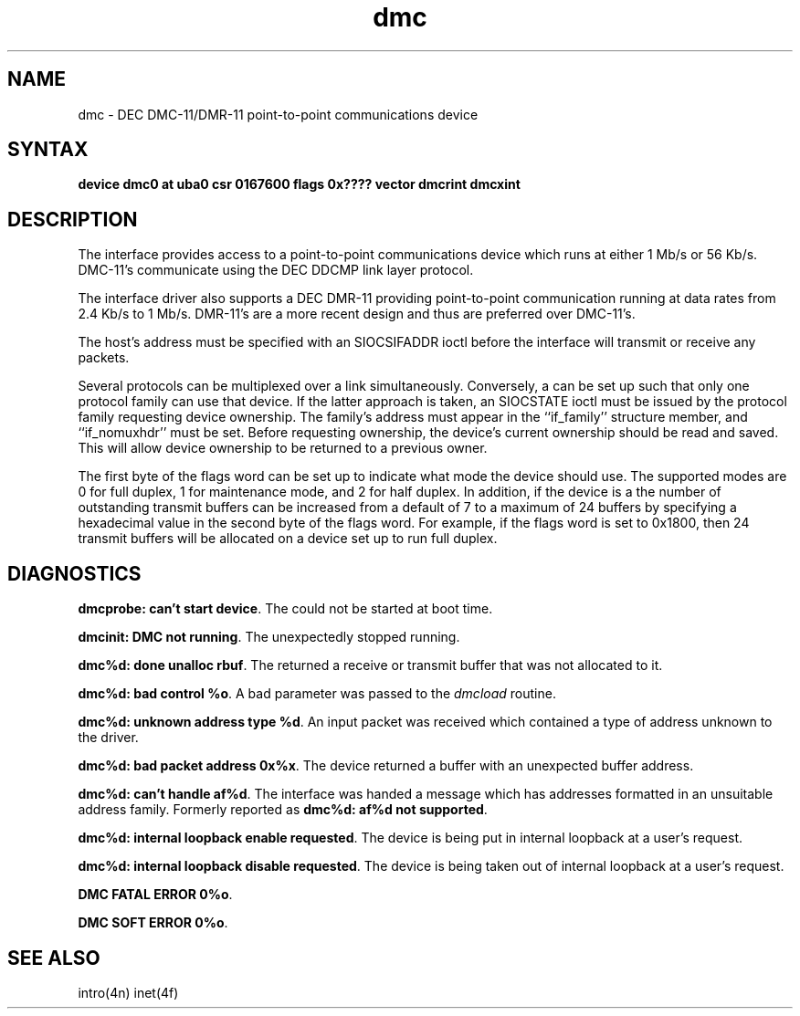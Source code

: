 .TH dmc 4
.SH NAME
dmc \- DEC DMC-11/DMR-11 point-to-point communications device
.SH SYNTAX
.B "device dmc0 at uba0 csr 0167600 flags 0x???? vector dmcrint dmcxint"
.SH DESCRIPTION
The
.PN dmc
interface provides access to a point-to-point communications
device which runs at either 1 Mb/s or 56 Kb/s.  DMC-11's communicate
using the DEC DDCMP link layer protocol.
.PP
The
.PN dmc
interface driver also supports a DEC DMR-11 providing point-to-point
communication running at data rates from 2.4 Kb/s to 1 Mb/s.
DMR-11's are a more recent design and thus are preferred over DMC-11's.
.PP
The host's address must be specified with an SIOCSIFADDR ioctl
before the interface will transmit or receive any packets.
.PP
Several protocols can be multiplexed over a
.PN dmc
link simultaneously.  Conversely, a
.PN dmc
can be set up such that only one protocol family can use
that device.  If the latter approach is taken, an SIOCSTATE
ioctl must be issued by the protocol family requesting
device ownership.  The family's address must appear in the
``if_family'' structure member, and ``if_nomuxhdr'' must
be set.  Before requesting ownership, the device's
current ownership should be read and saved.  This will
allow device ownership to be returned to a previous owner.
.PP
The first byte of the flags word can be set up to indicate
what mode the device should use.  The supported modes are
0 for full duplex, 1 for maintenance mode, and 2 for half
duplex.  In addition, if the device is a
.PN dmr ,
the number of outstanding transmit buffers can be increased
from a default of 7 to a maximum of 24 buffers by specifying
a hexadecimal value in the second byte of the flags word.
For example, if the flags word is set to 0x1800, then 24
transmit buffers will be allocated on a device set up to run
full duplex.
.SH DIAGNOSTICS
.BR "dmcprobe: can't start device" .
The
.PN dmc
could not be started at boot time.
.PP
.BR "dmcinit:  DMC not running" .
The 
.PN dmc
unexpectedly stopped running.
.PP
.BR "dmc%d: done unalloc rbuf" .
The
.PN dmc
returned a receive or transmit buffer that was not
allocated to it.
.PP
.BR "dmc%d: bad control %o" .
A bad parameter was passed to the
.I dmcload
routine.
.PP
.BR "dmc%d: unknown address type %d" .
An input packet was received which contained a type of
address unknown to the driver.
.PP
.BR "dmc%d: bad packet address 0x%x" . 
The device returned a buffer with an unexpected buffer
address.
.PP
.BR "dmc%d: can't handle af%d" .
The interface was handed a message which has addresses
formatted in an unsuitable address family.  Formerly
reported as
.BR "dmc%d: af%d not supported" .
.PP
.BR "dmc%d: internal loopback enable requested" .
The device is being put in internal loopback at a user's
request.
.PP
.BR "dmc%d: internal loopback disable requested" .
The device is being taken out of internal loopback at a user's
request.
.PP
.BR "DMC FATAL ERROR 0%o" .
.PP
.BR "DMC SOFT ERROR 0%o" .
.SH SEE ALSO
intro(4n)
inet(4f)
